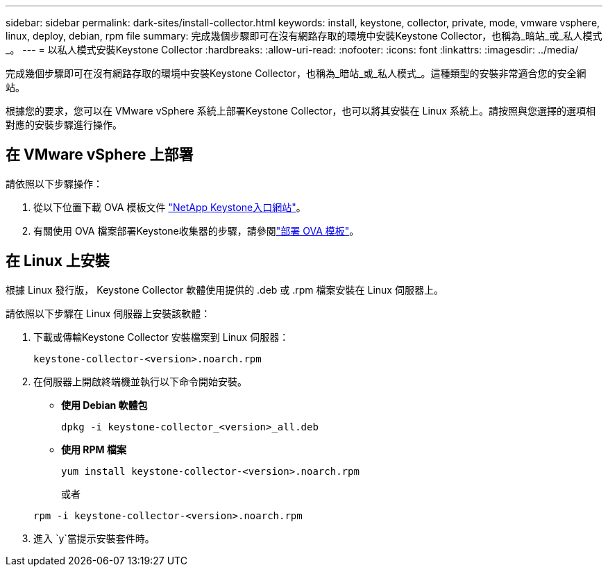 ---
sidebar: sidebar 
permalink: dark-sites/install-collector.html 
keywords: install, keystone, collector, private, mode, vmware vsphere, linux, deploy, debian, rpm file 
summary: 完成幾個步驟即可在沒有網路存取的環境中安裝Keystone Collector，也稱為_暗站_或_私人模式_。 
---
= 以私人模式安裝Keystone Collector
:hardbreaks:
:allow-uri-read: 
:nofooter: 
:icons: font
:linkattrs: 
:imagesdir: ../media/


[role="lead"]
完成幾個步驟即可在沒有網路存取的環境中安裝Keystone Collector，也稱為_暗站_或_私人模式_。這種類型的安裝非常適合您的安全網站。

根據您的要求，您可以在 VMware vSphere 系統上部署Keystone Collector，也可以將其安裝在 Linux 系統上。請按照與您選擇的選項相對應的安裝步驟進行操作。



== 在 VMware vSphere 上部署

請依照以下步驟操作：

. 從以下位置下載 OVA 模板文件 https://keystone.netapp.com/downloads/KeystoneCollector-latest.ova["NetApp Keystone入口網站"]。
. 有關使用 OVA 檔案部署Keystone收集器的步驟，請參閱link:../installation/vapp-installation.html#deploying-the-ova-template["部署 OVA 模板"]。




== 在 Linux 上安裝

根據 Linux 發行版， Keystone Collector 軟體使用提供的 .deb 或 .rpm 檔案安裝在 Linux 伺服器上。

請依照以下步驟在 Linux 伺服器上安裝該軟體：

. 下載或傳輸Keystone Collector 安裝檔案到 Linux 伺服器：
+
`keystone-collector-<version>.noarch.rpm`

. 在伺服器上開啟終端機並執行以下命令開始安裝。
+
** *使用 Debian 軟體包*
+
`dpkg -i keystone-collector_<version>_all.deb`

** *使用 RPM 檔案*
+
`yum install keystone-collector-<version>.noarch.rpm`

+
或者

+
`rpm -i keystone-collector-<version>.noarch.rpm`



. 進入 `y`當提示安裝套件時。

